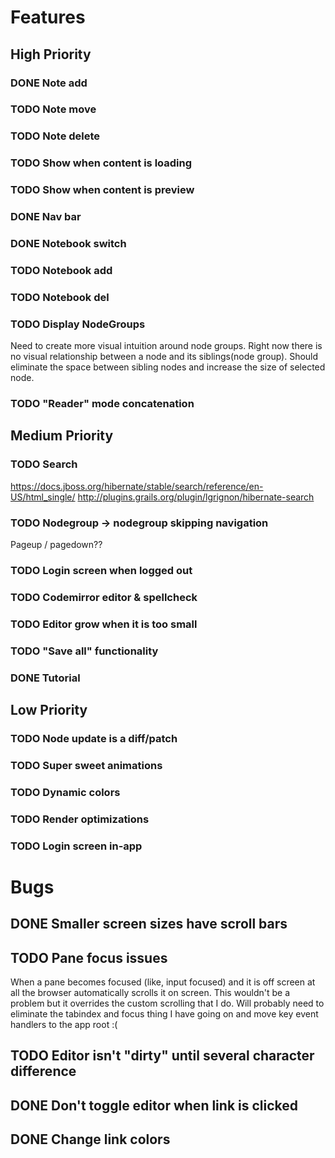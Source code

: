 * Features
** High Priority
*** DONE Note add
    CLOSED: [2017-02-10 Fri 08:52]
*** TODO Note move
*** TODO Note delete
*** TODO Show when content is loading
*** TODO Show when content is preview
*** DONE Nav bar
    CLOSED: [2017-02-21 Tue 12:34]
*** DONE Notebook switch
    CLOSED: [2017-02-19 Sun 23:05]
*** TODO Notebook add
*** TODO Notebook del
*** TODO Display NodeGroups
    Need to create more visual intuition around node groups. Right now there is no visual relationship between a node and its siblings(node group). Should eliminate the space between sibling nodes and increase the size of selected node.
*** TODO "Reader" mode concatenation
** Medium Priority
*** TODO Search
    https://docs.jboss.org/hibernate/stable/search/reference/en-US/html_single/
    http://plugins.grails.org/plugin/lgrignon/hibernate-search
*** TODO Nodegroup -> nodegroup skipping navigation
    Pageup / pagedown??
*** TODO Login screen when logged out
*** TODO Codemirror editor & spellcheck
*** TODO Editor grow when it is too small
*** TODO "Save all" functionality
*** DONE Tutorial
    CLOSED: [2017-02-26 Sun 22:39]
** Low Priority
*** TODO Node update is a diff/patch
*** TODO Super sweet animations
*** TODO Dynamic colors
*** TODO Render optimizations
*** TODO Login screen in-app
* Bugs
** DONE Smaller screen sizes have scroll bars
   CLOSED: [2017-02-21 Tue 10:33]
** TODO Pane focus issues 
   When a pane becomes focused (like, input focused) and it is off screen at all the browser automatically scrolls it on screen. This wouldn't be a problem but it overrides the custom scrolling that I do. Will probably need to eliminate the tabindex and focus thing I have going on and move key event handlers to the app root :(
** TODO Editor isn't "dirty" until several character difference
** DONE Don't toggle editor when link is clicked
   CLOSED: [2017-02-21 Tue 16:45]
** DONE Change link colors
   CLOSED: [2017-02-26 Sun 19:35]
